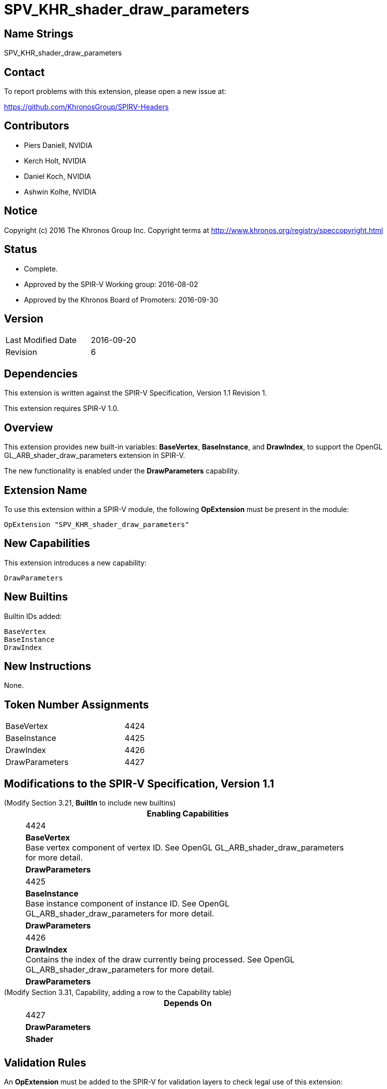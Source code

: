 SPV_KHR_shader_draw_parameters
==============================

Name Strings
------------

SPV_KHR_shader_draw_parameters

Contact
-------

To report problems with this extension, please open a new issue at:

https://github.com/KhronosGroup/SPIRV-Headers

Contributors
------------

- Piers Daniell, NVIDIA
- Kerch Holt, NVIDIA
- Daniel Koch, NVIDIA
- Ashwin Kolhe, NVIDIA

Notice
------

Copyright (c) 2016 The Khronos Group Inc. Copyright terms at
http://www.khronos.org/registry/speccopyright.html


Status
------

- Complete.
- Approved by the SPIR-V Working group: 2016-08-02
- Approved by the Khronos Board of Promoters: 2016-09-30

Version
-------

[width="40%",cols="25,25"]
|========================================
| Last Modified Date | 2016-09-20
| Revision           | 6
|========================================

Dependencies
------------

This extension is written against the SPIR-V Specification,
Version 1.1 Revision 1.

This extension requires SPIR-V 1.0.

Overview
--------

This extension provides new built-in variables: *BaseVertex*, *BaseInstance*, and
*DrawIndex*, to support the OpenGL GL_ARB_shader_draw_parameters extension in SPIR-V.

The new functionality is enabled under the *DrawParameters* capability.

Extension Name
--------------

To use this extension within a SPIR-V module, the following
*OpExtension* must be present in the module:

----
OpExtension "SPV_KHR_shader_draw_parameters"
----

New Capabilities
----------------

This extension introduces a new capability:

----
DrawParameters
----


New Builtins
------------

Builtin IDs added:

----
BaseVertex
BaseInstance
DrawIndex
----

New Instructions
----------------

None.


Token Number Assignments
------------------------

[width="40%"]
[cols="70%,30%"]
[grid="rows"]
|====
|BaseVertex|4424
|BaseInstance|4425
|DrawIndex|4426
|DrawParameters|4427
|====

Modifications to the SPIR-V Specification, Version 1.1
------------------------------------------------------

(Modify Section 3.21, *BuiltIn* to include new builtins) ::
+
--
[cols="1^.^,20,8^",options="header",width = "80%"]
|====
2+^.^| BuiltIn| Enabling Capabilities
| 4424 | *BaseVertex* +
Base vertex component of vertex ID. See OpenGL
GL_ARB_shader_draw_parameters for more detail.
| *DrawParameters*
| 4425 | *BaseInstance* +
Base instance component of instance ID. See OpenGL
GL_ARB_shader_draw_parameters for more detail.
| *DrawParameters*
| 4426 | *DrawIndex* +
Contains the index of the draw currently being processed.
See OpenGL GL_ARB_shader_draw_parameters for more detail.
| *DrawParameters*
|====
--

(Modify Section 3.31, Capability, adding a row to the Capability table) ::
+
--
[cols="1^.^,10,8^",options="header",width = "80%"]
|====
2+^.^| Capability| Depends On
| 4427 | *DrawParameters* |  *Shader*  |
|====

--

Validation Rules
----------------

An *OpExtension* must be added to the SPIR-V for validation layers to check
legal use of this extension:

----
OpExtension "SPV_KHR_shader_draw_parameters"
----

Issues
------

None.

Revision History
----------------

[cols="5,15,15,70"]
[grid="rows"]
[options="header"]
|========================================
|Rev|Date|Author|Changes
|1|2016-05-31|Kerch Holt|*Initial revision*
|2|2016-05-31|Kerch Holt|Removed "BuiltIn" from name (used in header not doc).
|3|2016-08-07|Kerch Holt|Added extension number
|4|2016-08-19|Daniel Koch|drawID -> drawIndex, drop KHR and add DrawParameters
|5|2016-09-02|Kerch Holt|Renumbered tokens as per GitLab issue #52 in SPIR-V
|6|2016-09-20|Daniel Koch|Fix extension name in validation rules, standardize dates,
  remove extension number, update contributors
|========================================

